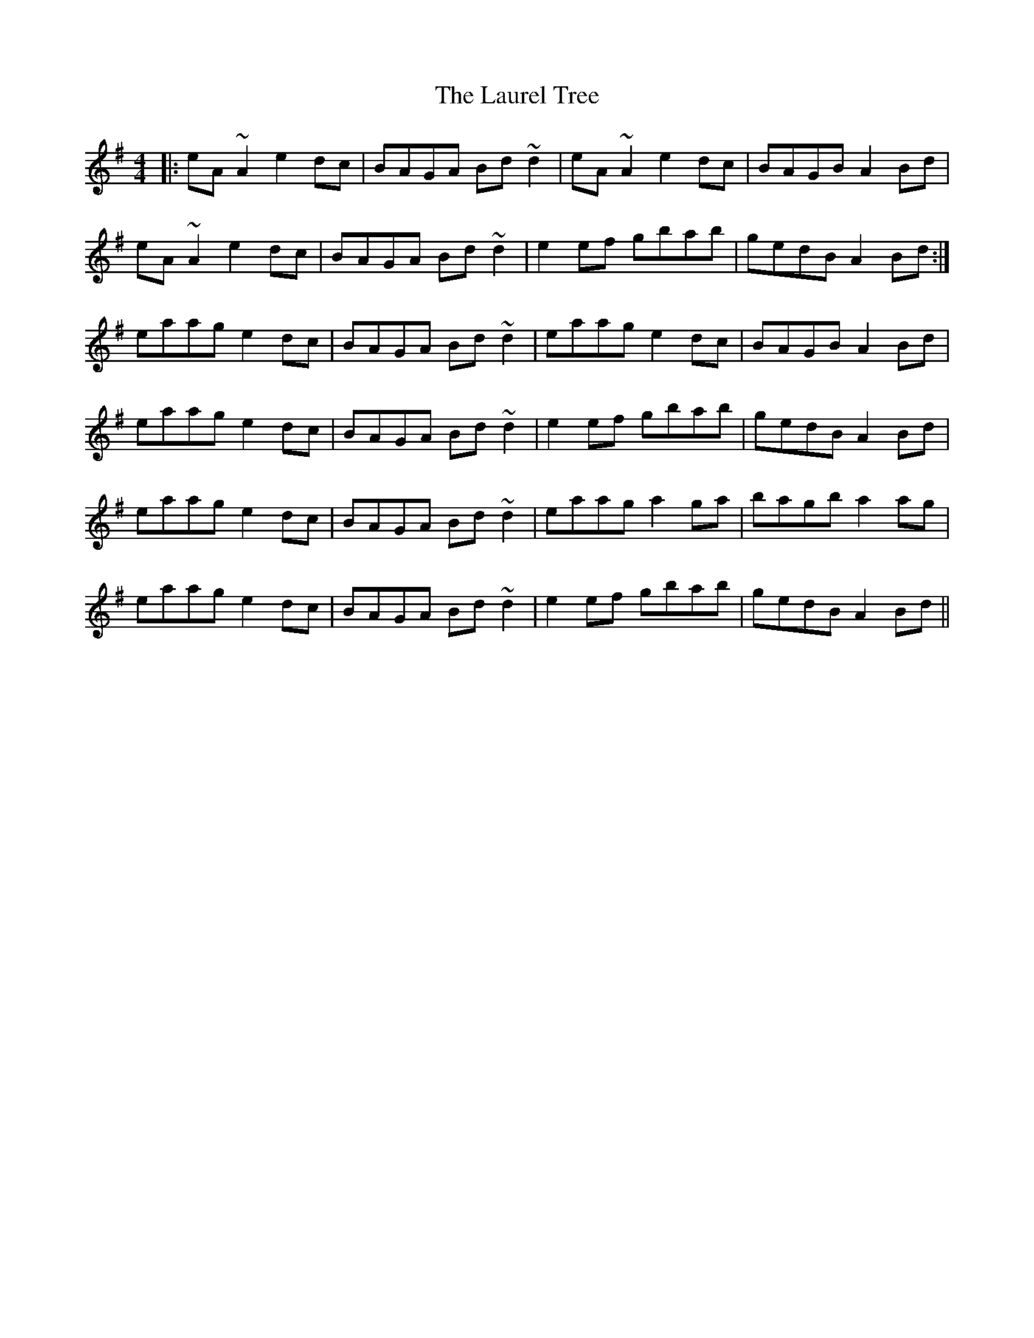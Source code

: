 X: 23118
T: Laurel Tree, The
R: reel
M: 4/4
K: Adorian
|:eA~A2 e2dc|BAGA Bd~d2|eA~A2 e2dc|BAGB A2Bd|
eA~A2 e2dc|BAGA Bd~d2|e2ef gbab|gedB A2Bd:|
eaag e2dc|BAGA Bd~d2|eaag e2dc|BAGB A2Bd|
eaag e2dc|BAGA Bd~d2|e2ef gbab|gedB A2Bd|
eaag e2dc|BAGA Bd~d2|eaag a2ga|bagb a2ag|
eaag e2dc|BAGA Bd~d2|e2ef gbab|gedB A2Bd||

